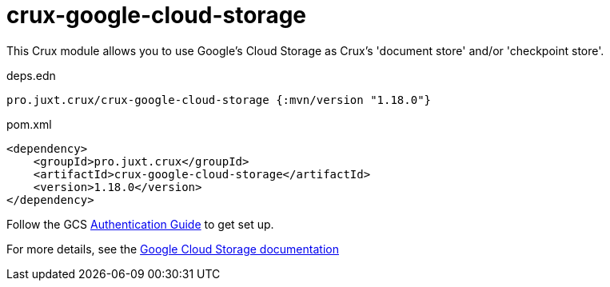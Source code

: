 = crux-google-cloud-storage

This Crux module allows you to use Google's Cloud Storage as Crux's 'document store' and/or 'checkpoint store'.

.deps.edn
[source,clojure]
----
pro.juxt.crux/crux-google-cloud-storage {:mvn/version "1.18.0"}
----

.pom.xml
[source,xml]
----
<dependency>
    <groupId>pro.juxt.crux</groupId>
    <artifactId>crux-google-cloud-storage</artifactId>
    <version>1.18.0</version>
</dependency>
----

Follow the GCS https://github.com/googleapis/google-cloud-java#authentication[Authentication Guide] to get set up.

For more details, see the https://opencrux.com/reference/google-cloud-storage.html[Google Cloud Storage documentation]
